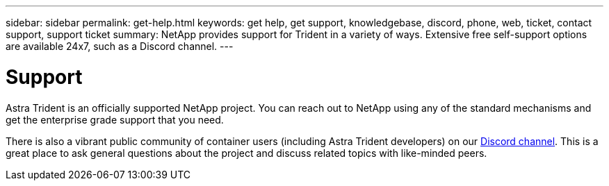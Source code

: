 ---
sidebar: sidebar
permalink: get-help.html
keywords: get help, get support, knowledgebase, discord, phone, web, ticket, contact support, support ticket
summary: NetApp provides support for Trident in a variety of ways. Extensive free self-support options are available 24x7, such as a Discord channel.
---

= Support
:hardbreaks:
:icons: font
:imagesdir: ../media/

Astra Trident is an officially supported NetApp project. You can reach out to NetApp using any of the standard mechanisms and get the enterprise grade support that you need.

There is also a vibrant public community of container users (including Astra Trident developers) on our link:https://discord.gg/NetApp[Discord channel^]. This is a great place to ask general questions about the project and discuss related topics with like-minded peers.
